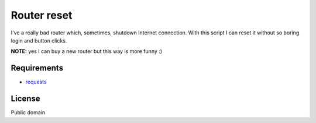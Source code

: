 ============
Router reset
============

I've a really bad router which, sometimes, shutdown Internet connection.
With this script I can reset it without so boring login and button clicks.

**NOTE:** yes I can buy a new router but this way is more funny :)

Requirements
------------

* `requests`_

.. _requests: http://requests.readthedocs.org/en/latest/

License
-------

Public domain

